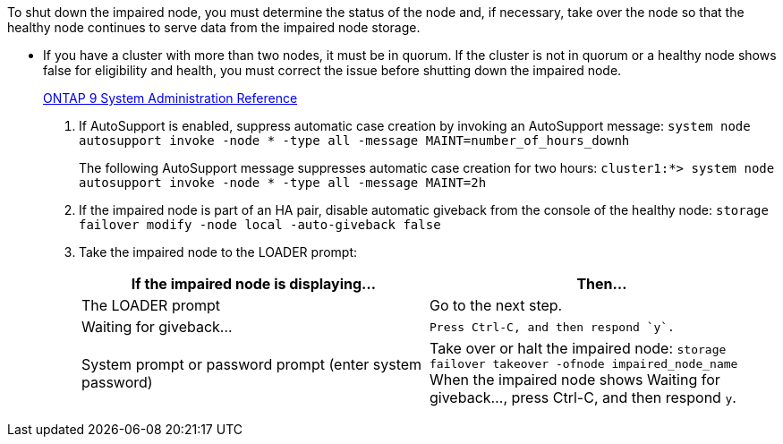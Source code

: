 To shut down the impaired node, you must determine the status of the node and, if necessary, take over the node so that the healthy node continues to serve data from the impaired node storage.

* If you have a cluster with more than two nodes, it must be in quorum. If the cluster is not in quorum or a healthy node shows false for eligibility and health, you must correct the issue before shutting down the impaired node.
+
http://docs.netapp.com/ontap-9/topic/com.netapp.doc.dot-cm-sag/home.html[ONTAP 9 System Administration Reference]

. If AutoSupport is enabled, suppress automatic case creation by invoking an AutoSupport message: `system node autosupport invoke -node * -type all -message MAINT=number_of_hours_downh`
+
The following AutoSupport message suppresses automatic case creation for two hours: `cluster1:*> system node autosupport invoke -node * -type all -message MAINT=2h`

. If the impaired node is part of an HA pair, disable automatic giveback from the console of the healthy node: `storage failover modify -node local -auto-giveback false`
. Take the impaired node to the LOADER prompt:
+
[options="header"]
|===
| If the impaired node is displaying...| Then...
a|
The LOADER prompt
a|
Go to the next step.
a|
Waiting for giveback...
a|
    Press Ctrl-C, and then respond `y`.
a|
System prompt or password prompt (enter system password)
a|
Take over or halt the impaired node: `storage failover takeover -ofnode impaired_node_name`    When the impaired node shows Waiting for giveback..., press Ctrl-C, and then respond `y`.
|===
